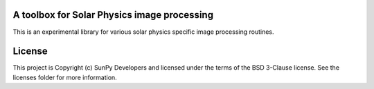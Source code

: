 A toolbox for Solar Physics image processing
--------------------------------------------

This is an experimental library for various solar physics specific image
processing routines.

License
-------

This project is Copyright (c) SunPy Developers and licensed under the terms of the BSD 3-Clause license. See the licenses folder for more information.
